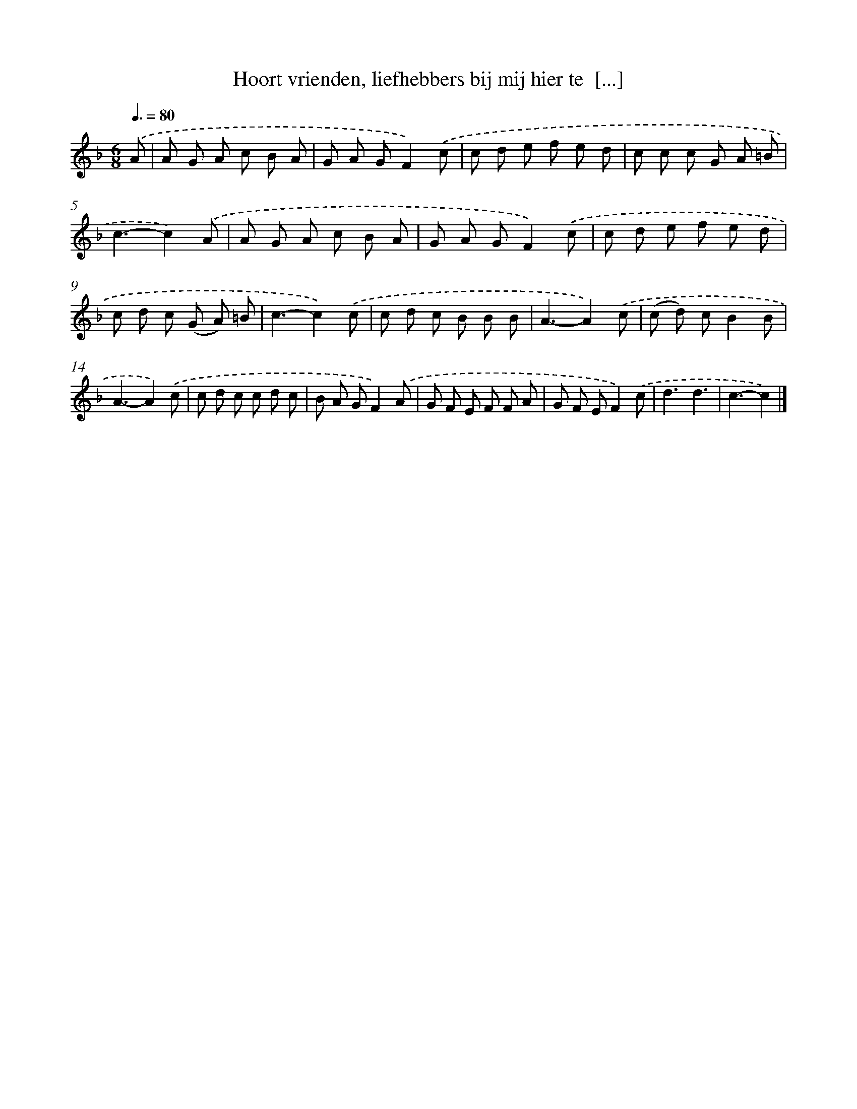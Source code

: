 X: 5065
T: Hoort vrienden, liefhebbers bij mij hier te  [...]
%%abc-version 2.0
%%abcx-abcm2ps-target-version 5.9.1 (29 Sep 2008)
%%abc-creator hum2abc beta
%%abcx-conversion-date 2018/11/01 14:36:15
%%humdrum-veritas 1617229327
%%humdrum-veritas-data 2838868882
%%continueall 1
%%barnumbers 0
L: 1/8
M: 6/8
Q: 3/8=80
K: F clef=treble
.('A [I:setbarnb 1]|
A G A c B A |
G A GF2).('c |
c d e f e d |
c c c G A =B |
c3-c2).('A |
A G A c B A |
G A GF2).('c |
c d e f e d |
c d c (G A) =B |
c3-c2).('c |
c d c B B B |
A3-A2).('c |
(c d) cB2B |
A3-A2).('c |
c d c c d c |
B A GF2).('A |
G F E F F A |
G F EF2).('c |
d3d3 |
c3-c2) |]
